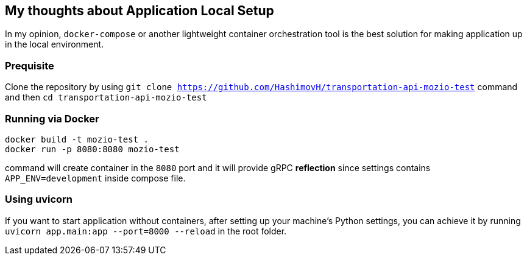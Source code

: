 ## My thoughts about Application Local Setup

In my opinion, `docker-compose` or another lightweight container orchestration tool is the best solution for making application up in the local environment.

### Prequisite
Clone the repository by using `git clone https://github.com/HashimovH/transportation-api-mozio-test` command and then `cd transportation-api-mozio-test`

### Running via Docker
```
docker build -t mozio-test .
docker run -p 8080:8080 mozio-test
```

command will create container in the `8080` port and it will provide gRPC **reflection** since settings contains `APP_ENV=development` inside compose file.


### Using uvicorn

If you want to start application without containers, after setting up your machine's Python settings, you can achieve it by running `uvicorn app.main:app --port=8000 --reload` in the root folder.
